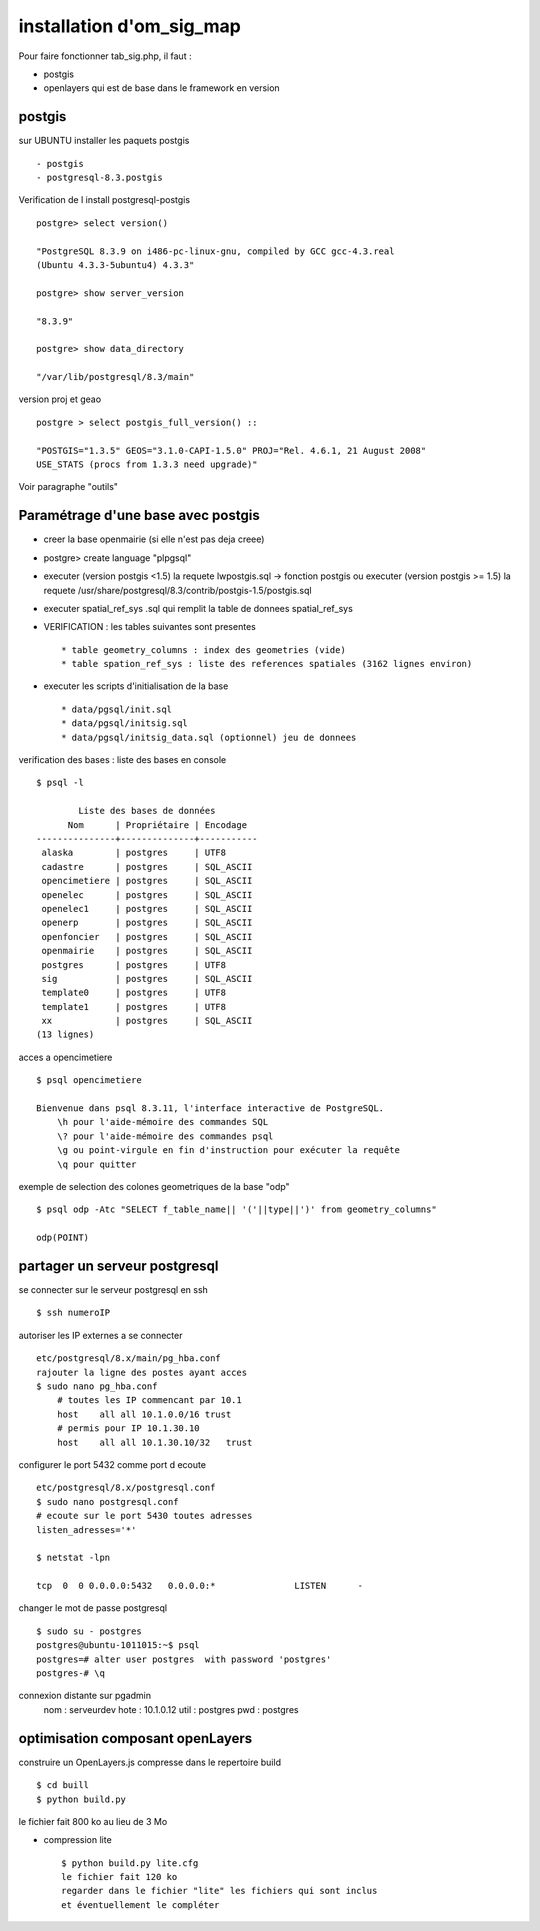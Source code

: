 .. _install:

#########################
installation d'om_sig_map
#########################

Pour faire fonctionner tab_sig.php, il faut :

- postgis

- openlayers qui est de base dans le framework en version 



postgis
=======

sur UBUNTU installer les paquets postgis ::

    - postgis 
    - postgresql-8.3.postgis

Verification de l install postgresql-postgis ::

    postgre> select version() 

    "PostgreSQL 8.3.9 on i486-pc-linux-gnu, compiled by GCC gcc-4.3.real
    (Ubuntu 4.3.3-5ubuntu4) 4.3.3" 

    postgre> show server_version 
    
    "8.3.9" 

    postgre> show data_directory 

    "/var/lib/postgresql/8.3/main"
    
     
version proj et geao ::

    postgre > select postgis_full_version() ::

    "POSTGIS="1.3.5" GEOS="3.1.0-CAPI-1.5.0" PROJ="Rel. 4.6.1, 21 August 2008"
    USE_STATS (procs from 1.3.3 need upgrade)"

Voir paragraphe "outils"


Paramétrage d'une base avec postgis
===================================

- creer la base openmairie (si elle n'est pas deja creee)

- postgre> create language "plpgsql" 

- executer (version postgis <1.5) la requete lwpostgis.sql -> fonction postgis
  ou executer (version postgis >= 1.5) la requete /usr/share/postgresql/8.3/contrib/postgis-1.5/postgis.sql 

- executer spatial_ref_sys .sql qui remplit la table de donnees spatial_ref_sys 

- VERIFICATION : les tables suivantes sont presentes ::

    * table geometry_columns : index des geometries (vide) 
    * table spation_ref_sys : liste des references spatiales (3162 lignes environ)

- executer les scripts d'initialisation de la base ::

    * data/pgsql/init.sql
    * data/pgsql/initsig.sql
    * data/pgsql/initsig_data.sql (optionnel) jeu de donnees


verification des bases : liste des bases en console ::

    $ psql -l 
    
            Liste des bases de données
          Nom      | Propriétaire | Encodage  
    ---------------+--------------+-----------
     alaska        | postgres     | UTF8
     cadastre      | postgres     | SQL_ASCII
     opencimetiere | postgres     | SQL_ASCII
     openelec      | postgres     | SQL_ASCII
     openelec1     | postgres     | SQL_ASCII
     openerp       | postgres     | SQL_ASCII
     openfoncier   | postgres     | SQL_ASCII
     openmairie    | postgres     | SQL_ASCII
     postgres      | postgres     | UTF8
     sig           | postgres     | SQL_ASCII
     template0     | postgres     | UTF8
     template1     | postgres     | UTF8
     xx            | postgres     | SQL_ASCII
    (13 lignes)
    
acces a opencimetiere ::

    $ psql opencimetiere
    
    Bienvenue dans psql 8.3.11, l'interface interactive de PostgreSQL.
        \h pour l'aide-mémoire des commandes SQL
        \? pour l'aide-mémoire des commandes psql
        \g ou point-virgule en fin d'instruction pour exécuter la requête
        \q pour quitter

exemple de selection des colones geometriques de la base "odp" ::
    
    $ psql odp -Atc "SELECT f_table_name|| '('||type||')' from geometry_columns"
    
    odp(POINT)


partager un serveur postgresql
==============================

se connecter sur le serveur postgresql en ssh ::

    $ ssh numeroIP
    
autoriser les IP externes a se connecter ::

    etc/postgresql/8.x/main/pg_hba.conf
    rajouter la ligne des postes ayant acces
    $ sudo nano pg_hba.conf
        # toutes les IP commencant par 10.1
        host    all all 10.1.0.0/16 trust
        # permis pour IP 10.1.30.10
        host    all all 10.1.30.10/32   trust


configurer le port 5432 comme port d ecoute ::


    etc/postgresql/8.x/postgresql.conf
    $ sudo nano postgresql.conf
    # ecoute sur le port 5430 toutes adresses
    listen_adresses='*'

    $ netstat -lpn
    
    tcp  0  0 0.0.0.0:5432   0.0.0.0:*               LISTEN      -         

changer le mot de passe postgresql ::

    $ sudo su - postgres
    postgres@ubuntu-1011015:~$ psql 
    postgres=# alter user postgres  with password 'postgres'
    postgres-# \q

connexion distante sur pgadmin
    nom : serveurdev
    hote : 10.1.0.12
    util : postgres
    pwd : postgres




optimisation composant openLayers
=================================

construire un OpenLayers.js compresse dans le repertoire build ::

    $ cd buill
    $ python build.py 

le fichier fait 800 ko au lieu de 3 Mo



- compression lite ::

    $ python build.py lite.cfg
    le fichier fait 120 ko
    regarder dans le fichier "lite" les fichiers qui sont inclus
    et éventuellement le compléter
